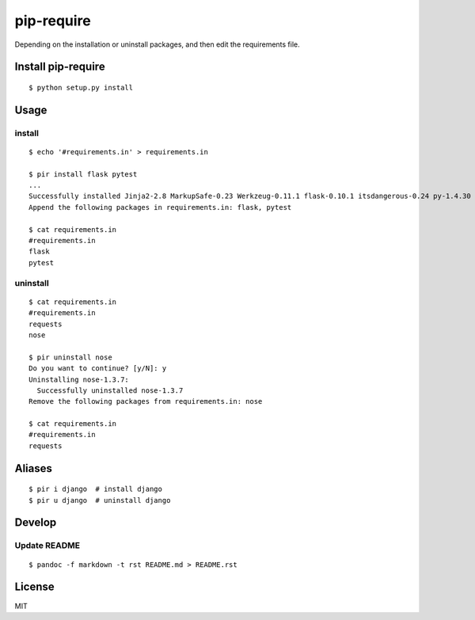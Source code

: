 pip-require
===========

|CircleCI| |Requires.io|

Depending on the installation or uninstall packages, and then edit the
requirements file.

Install pip-require
-------------------

::

    $ python setup.py install

Usage
-----

install
~~~~~~~

::

    $ echo '#requirements.in' > requirements.in

    $ pir install flask pytest
    ...
    Successfully installed Jinja2-2.8 MarkupSafe-0.23 Werkzeug-0.11.1 flask-0.10.1 itsdangerous-0.24 py-1.4.30 pytest-2.8.2
    Append the following packages in requirements.in: flask, pytest

    $ cat requirements.in
    #requirements.in
    flask
    pytest

uninstall
~~~~~~~~~

::

    $ cat requirements.in
    #requirements.in
    requests
    nose

    $ pir uninstall nose
    Do you want to continue? [y/N]: y
    Uninstalling nose-1.3.7:
      Successfully uninstalled nose-1.3.7
    Remove the following packages from requirements.in: nose

    $ cat requirements.in
    #requirements.in
    requests

Aliases
-------

::

    $ pir i django  # install django
    $ pir u django  # uninstall django

Develop
-------

Update README
~~~~~~~~~~~~~

::

    $ pandoc -f markdown -t rst README.md > README.rst

License
-------

MIT

.. |CircleCI| image:: https://img.shields.io/circleci/project/kk6/pip-require.svg?style=flat-square
   :target: https://circleci.com/gh/kk6/pip-require
.. |Requires.io| image:: https://img.shields.io/requires/github/kk6/pip-require.svg?style=flat-square
   :target: https://requires.io/github/kk6/pip-require/requirements/
